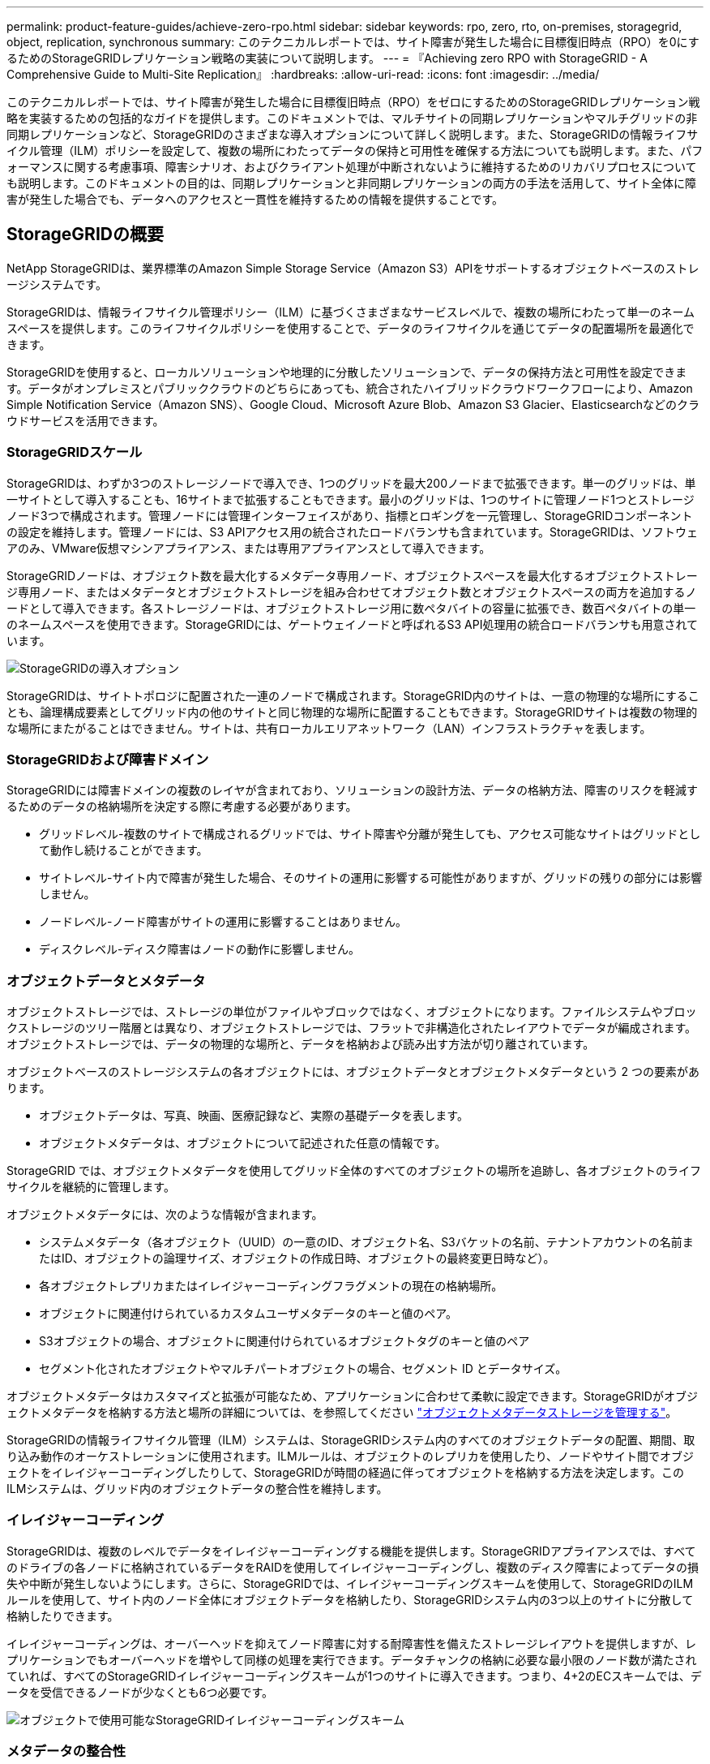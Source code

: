 ---
permalink: product-feature-guides/achieve-zero-rpo.html 
sidebar: sidebar 
keywords: rpo, zero, rto, on-premises, storagegrid, object, replication, synchronous 
summary: このテクニカルレポートでは、サイト障害が発生した場合に目標復旧時点（RPO）を0にするためのStorageGRIDレプリケーション戦略の実装について説明します。 
---
= 『Achieving zero RPO with StorageGRID - A Comprehensive Guide to Multi-Site Replication』
:hardbreaks:
:allow-uri-read: 
:icons: font
:imagesdir: ../media/


[role="lead"]
このテクニカルレポートでは、サイト障害が発生した場合に目標復旧時点（RPO）をゼロにするためのStorageGRIDレプリケーション戦略を実装するための包括的なガイドを提供します。このドキュメントでは、マルチサイトの同期レプリケーションやマルチグリッドの非同期レプリケーションなど、StorageGRIDのさまざまな導入オプションについて詳しく説明します。また、StorageGRIDの情報ライフサイクル管理（ILM）ポリシーを設定して、複数の場所にわたってデータの保持と可用性を確保する方法についても説明します。また、パフォーマンスに関する考慮事項、障害シナリオ、およびクライアント処理が中断されないように維持するためのリカバリプロセスについても説明します。このドキュメントの目的は、同期レプリケーションと非同期レプリケーションの両方の手法を活用して、サイト全体に障害が発生した場合でも、データへのアクセスと一貫性を維持するための情報を提供することです。



== StorageGRIDの概要

NetApp StorageGRIDは、業界標準のAmazon Simple Storage Service（Amazon S3）APIをサポートするオブジェクトベースのストレージシステムです。

StorageGRIDは、情報ライフサイクル管理ポリシー（ILM）に基づくさまざまなサービスレベルで、複数の場所にわたって単一のネームスペースを提供します。このライフサイクルポリシーを使用することで、データのライフサイクルを通じてデータの配置場所を最適化できます。

StorageGRIDを使用すると、ローカルソリューションや地理的に分散したソリューションで、データの保持方法と可用性を設定できます。データがオンプレミスとパブリッククラウドのどちらにあっても、統合されたハイブリッドクラウドワークフローにより、Amazon Simple Notification Service（Amazon SNS）、Google Cloud、Microsoft Azure Blob、Amazon S3 Glacier、Elasticsearchなどのクラウドサービスを活用できます。



=== StorageGRIDスケール

StorageGRIDは、わずか3つのストレージノードで導入でき、1つのグリッドを最大200ノードまで拡張できます。単一のグリッドは、単一サイトとして導入することも、16サイトまで拡張することもできます。最小のグリッドは、1つのサイトに管理ノード1つとストレージノード3つで構成されます。管理ノードには管理インターフェイスがあり、指標とロギングを一元管理し、StorageGRIDコンポーネントの設定を維持します。管理ノードには、S3 APIアクセス用の統合されたロードバランサも含まれています。StorageGRIDは、ソフトウェアのみ、VMware仮想マシンアプライアンス、または専用アプライアンスとして導入できます。

StorageGRIDノードは、オブジェクト数を最大化するメタデータ専用ノード、オブジェクトスペースを最大化するオブジェクトストレージ専用ノード、またはメタデータとオブジェクトストレージを組み合わせてオブジェクト数とオブジェクトスペースの両方を追加するノードとして導入できます。各ストレージノードは、オブジェクトストレージ用に数ペタバイトの容量に拡張でき、数百ペタバイトの単一のネームスペースを使用できます。StorageGRIDには、ゲートウェイノードと呼ばれるS3 API処理用の統合ロードバランサも用意されています。

image:zero-rpo/delivery-paths.png["StorageGRIDの導入オプション"]

StorageGRIDは、サイトトポロジに配置された一連のノードで構成されます。StorageGRID内のサイトは、一意の物理的な場所にすることも、論理構成要素としてグリッド内の他のサイトと同じ物理的な場所に配置することもできます。StorageGRIDサイトは複数の物理的な場所にまたがることはできません。サイトは、共有ローカルエリアネットワーク（LAN）インフラストラクチャを表します。



=== StorageGRIDおよび障害ドメイン

StorageGRIDには障害ドメインの複数のレイヤが含まれており、ソリューションの設計方法、データの格納方法、障害のリスクを軽減するためのデータの格納場所を決定する際に考慮する必要があります。

* グリッドレベル-複数のサイトで構成されるグリッドでは、サイト障害や分離が発生しても、アクセス可能なサイトはグリッドとして動作し続けることができます。
* サイトレベル-サイト内で障害が発生した場合、そのサイトの運用に影響する可能性がありますが、グリッドの残りの部分には影響しません。
* ノードレベル-ノード障害がサイトの運用に影響することはありません。
* ディスクレベル-ディスク障害はノードの動作に影響しません。




=== オブジェクトデータとメタデータ

オブジェクトストレージでは、ストレージの単位がファイルやブロックではなく、オブジェクトになります。ファイルシステムやブロックストレージのツリー階層とは異なり、オブジェクトストレージでは、フラットで非構造化されたレイアウトでデータが編成されます。オブジェクトストレージでは、データの物理的な場所と、データを格納および読み出す方法が切り離されています。

オブジェクトベースのストレージシステムの各オブジェクトには、オブジェクトデータとオブジェクトメタデータという 2 つの要素があります。

* オブジェクトデータは、写真、映画、医療記録など、実際の基礎データを表します。
* オブジェクトメタデータは、オブジェクトについて記述された任意の情報です。


StorageGRID では、オブジェクトメタデータを使用してグリッド全体のすべてのオブジェクトの場所を追跡し、各オブジェクトのライフサイクルを継続的に管理します。

オブジェクトメタデータには、次のような情報が含まれます。

* システムメタデータ（各オブジェクト（UUID）の一意のID、オブジェクト名、S3バケットの名前、テナントアカウントの名前またはID、オブジェクトの論理サイズ、オブジェクトの作成日時、オブジェクトの最終変更日時など）。
* 各オブジェクトレプリカまたはイレイジャーコーディングフラグメントの現在の格納場所。
* オブジェクトに関連付けられているカスタムユーザメタデータのキーと値のペア。
* S3オブジェクトの場合、オブジェクトに関連付けられているオブジェクトタグのキーと値のペア
* セグメント化されたオブジェクトやマルチパートオブジェクトの場合、セグメント ID とデータサイズ。


オブジェクトメタデータはカスタマイズと拡張が可能なため、アプリケーションに合わせて柔軟に設定できます。StorageGRIDがオブジェクトメタデータを格納する方法と場所の詳細については、を参照してください https://docs.netapp.com/us-en/storagegrid/admin/managing-object-metadata-storage.html["オブジェクトメタデータストレージを管理する"]。

StorageGRIDの情報ライフサイクル管理（ILM）システムは、StorageGRIDシステム内のすべてのオブジェクトデータの配置、期間、取り込み動作のオーケストレーションに使用されます。ILMルールは、オブジェクトのレプリカを使用したり、ノードやサイト間でオブジェクトをイレイジャーコーディングしたりして、StorageGRIDが時間の経過に伴ってオブジェクトを格納する方法を決定します。このILMシステムは、グリッド内のオブジェクトデータの整合性を維持します。



=== イレイジャーコーディング

StorageGRIDは、複数のレベルでデータをイレイジャーコーディングする機能を提供します。StorageGRIDアプライアンスでは、すべてのドライブの各ノードに格納されているデータをRAIDを使用してイレイジャーコーディングし、複数のディスク障害によってデータの損失や中断が発生しないようにします。さらに、StorageGRIDでは、イレイジャーコーディングスキームを使用して、StorageGRIDのILMルールを使用して、サイト内のノード全体にオブジェクトデータを格納したり、StorageGRIDシステム内の3つ以上のサイトに分散して格納したりできます。

イレイジャーコーディングは、オーバーヘッドを抑えてノード障害に対する耐障害性を備えたストレージレイアウトを提供しますが、レプリケーションでもオーバーヘッドを増やして同様の処理を実行できます。データチャンクの格納に必要な最小限のノード数が満たされていれば、すべてのStorageGRIDイレイジャーコーディングスキームが1つのサイトに導入できます。つまり、4+2のECスキームでは、データを受信できるノードが少なくとも6つ必要です。

image:zero-rpo/ec-schemes.png["オブジェクトで使用可能なStorageGRIDイレイジャーコーディングスキーム"]



=== メタデータの整合性

StorageGRIDでは、整合性と可用性を確保するために、メタデータは通常、サイトごとに3つのレプリカとともに格納されます。この冗長性により、障害が発生した場合でも、データの整合性とアクセス性が維持されます。

デフォルトの整合性は、グリッド全体のレベルで定義されます。整合性はバケットレベルでいつでも変更できます。

StorageGRIDで使用できるバケット整合性オプションは次のとおりです。

* *all*:最高レベルの一貫性を提供します。グリッド内のすべてのノードがすぐにデータを受信しないと、要求は失敗します。
* * strong-global *：すべてのサイトのすべてのクライアント要求について、リードアフターライト整合性が保証されます。
* * strong-global v2 *：すべてのサイトのすべてのクライアント要求に対してリードアフターライト整合性が保証されます。メタデータレプリカクォーラムが達成可能な場合は、複数のノードやサイト障害に対して整合性を提供します。たとえば、3サイトのグリッドから少なくとも5つのレプリカを作成し、1つのサイト内で最大3つのレプリカを作成する必要があります。
* *strong-site *：サイト内のすべてのクライアント要求に対してリードアフターライト整合性が保証されます。
* * Read-after-new-write *（デフォルト）：新規オブジェクトにはリードアフターライト整合性を提供し、オブジェクトの更新には結果整合性を提供します。高可用性が確保され、データ保護が保証されます。ほとんどの場合に推奨されます。
* * available *：新しいオブジェクトとオブジェクトの更新の両方について、結果整合性を提供します。S3バケットの場合は、必要な場合にのみ使用します（読み取り頻度の低いログ値を含むバケットや、存在しないキーに対するHEAD処理やGET処理など）。S3 FabricPool バケットではサポートされません。




=== オブジェクトデータの整合性

メタデータはサイト内およびサイト間で自動的にレプリケートされますが、オブジェクトデータのストレージ配置はユーザが決定します。オブジェクトデータは、サイト内およびサイト間のレプリカ、サイト内またはサイト間のイレイジャーコーディング、またはそれらの組み合わせまたはレプリカとイレイジャーコーディングされたストレージスキームに格納できます。ILMルールは、すべてのオブジェクトに適用することも、特定のオブジェクト、バケット、テナントにのみ適用するようにフィルタリングすることもできます。ILMルールは、オブジェクトの格納方法、レプリカやイレイジャーコーディング、それらの場所にオブジェクトを格納する期間、レプリカの数やイレイジャーコーディングスキームの変更、場所の変更などを定義します。

各ILMルールでは、オブジェクトを保護するための3つの取り込み動作（Dual commit、balanced、またはstrict）のいずれかを設定します。

デュアルコミットオプションは、グリッド内の任意の2つの異なるストレージノードにただちに2つのコピーを作成し、要求が成功したことをクライアントに返します。ノード選択は要求のサイト内で試行されますが、状況によっては別のサイトのノードを使用する場合があります。オブジェクトがILMキューに追加され、ILMルールに従って評価および配置されます。

balancedオプションは、ILMポリシーに照らしてオブジェクトをただちに評価し、クライアントに要求が成功する前にオブジェクトを同期的に配置します。停止や配置要件を満たすのに十分なストレージがないためにILMルールをすぐに満たすことができない場合は、代わりにデュアルコミットが使用されます。問題が解決すると、定義されたルールに基づいてオブジェクトが自動的に配置されます。

strictオプションを指定すると、ILMポリシーに照らしてオブジェクトがただちに評価され、オブジェクトが同期的に配置されてからクライアントに要求が成功します。停止や配置要件を満たすのに十分なストレージがないためにILMルールをすぐに満たすことができない場合は、要求が失敗し、クライアントは再試行する必要があります。



=== ロードバランシング

StorageGRIDは、統合ゲートウェイノード、外部の3^rd^パーティロードバランサ、DNSラウンドロビンを介してクライアントアクセスを使用して導入することも、ストレージノードに直接導入することもできます。1つのサイトに複数のゲートウェイノードを導入し、ハイアベイラビリティグループに構成して、ゲートウェイノードに障害が発生した場合の自動フェイルオーバーとフェイルバックを実現できます。ソリューション内のロードバランシング方式を組み合わせて、ソリューション内のすべてのサイトに単一のアクセスポイントを提供できます。

デフォルトでは、ゲートウェイノードが配置されているサイトのストレージノード間で負荷が分散されます。StorageGRIDは、複数のサイトのノードを使用してゲートウェイノードが負荷を分散できるように設定できます。この構成では、これらのサイト間のレイテンシがクライアント要求への応答レイテンシに追加されます。これは、合計レイテンシがクライアントで許容可能な場合にのみ設定してください。



== StorageGRIDでRPOをゼロにする方法

オブジェクトストレージシステムで目標復旧時点（RPO）をゼロにするには、障害発生時に次のことを行うことが重要です。

* メタデータとオブジェクトコンテンツの両方が同期され、整合性があるとみなされる
* 障害が発生しても、オブジェクトコンテンツには引き続きアクセスできます。


マルチサイト環境では、メタデータがすべてのサイト間で同期されるようにするための整合性モデルとして、強力なGlobal V2が推奨されます。これにより、RPOゼロの要件を満たすことが不可欠になります。

ストレージシステム内のオブジェクトは、情報ライフサイクル管理（ILM）ルールに基づいて格納されます。ILMルールは、ライフサイクル全体を通じてデータをどこにどのように格納するかを規定します。同期レプリケーションの場合は、Strict実行とBalanced Executionのどちらを使用するかを検討できます。

* RPOをゼロにするには、これらのILMルールを厳密に実行する必要があります。これは、オブジェクトが定義された場所に配置される際に遅延やフォールバックが発生することなく、データの可用性と整合性が維持されるためです。
* StorageGRIDのILM Balanceの取り込み動作は、高可用性と耐障害性のバランスを実現し、サイト障害が発生した場合でもデータの取り込みを継続できるようにします。


必要に応じて、ローカルとグローバルのロードバランシングを組み合わせてRTOをゼロにすることもできます。クライアントアクセスが中断されないようにするには、クライアント要求のロードバランシングが必要です。StorageGRIDソリューションには、各サイトに多数のゲートウェイノードとハイアベイラビリティグループを含めることができます。サイト障害が発生した場合でも、いずれかのサイトのクライアントに中断なくアクセスできるようにするには、外部のロードバランシングソリューションをStorageGRIDゲートウェイノードと組み合わせて設定する必要があります。各サイト内の負荷を管理するゲートウェイノードのハイアベイラビリティグループを設定し、外部のロードバランサを使用してハイアベイラビリティグループ間で負荷を分散します。要求が運用サイトにのみ送信されるように、健全性チェックを実行するように外部のロードバランサを設定する必要があります。StorageGRIDを使用したロードバランシングの詳細については、を参照してください https://www.netapp.com/media/17068-tr4626.pdf["StorageGRIDロードバランサのテクニカルレポート"]。



== 複数サイト間での同期導入

*マルチサイトソリューション：* StorageGRIDを使用すると、グリッド内の複数のサイト間でオブジェクトを同期的にレプリケートできます。BalanceまたはStrictの動作でInformation Lifecycle Management（ILM；情報ライフサイクル管理）ルールを設定することで、オブジェクトは指定した場所にただちに配置されます。バケットの整合性レベルをstrongGlobal v2に設定すると、メタデータの同期レプリケーションも確実に実行されます。StorageGRIDは単一のグローバルネームスペースを使用してオブジェクトの配置場所をメタデータとして格納するため、すべてのノードがすべてのコピーまたはイレイジャーコーディングされたピースの配置場所を認識します。要求が行われたサイトからオブジェクトを読み出すことができない場合は、フェイルオーバーの手順を必要とせずにリモートサイトからオブジェクトが自動的に読み出されます。

障害が解決されると、手動のフェイルバック作業は必要ありません。レプリケーションパフォーマンスは、ネットワークスループット、レイテンシ、パフォーマンスが最も低いサイトによって異なります。サイトのパフォーマンスは、ノード数、CPUコア数と速度、メモリ、ドライブ数、ドライブタイプに基づいて決まります。

*マルチグリッドソリューション：* StorageGRIDでは、クロスグリッドレプリケーション（CGR）を使用して、複数のStorageGRIDシステム間でテナント、ユーザ、バケットをレプリケートできます。CGRを使用すると、選択したデータを16以上のサイトに拡張し、オブジェクトストアの使用可能な容量を増やし、ディザスタリカバリを実現できます。CGRを使用したバケットのレプリケーションには、オブジェクト、オブジェクトバージョン、メタデータが含まれ、双方向でも一方向でもかまいません。Recovery Point Objective（RPO；目標復旧時点）は、各StorageGRIDシステムのパフォーマンスと、それらのシステム間のネットワーク接続によって異なります。

*概要：*

* グリッド内レプリケーションには同期レプリケーションと非同期レプリケーションの両方が含まれており、ILMの取り込み動作とメタデータの整合性制御を使用して設定できます。
* グリッド間レプリケーションは非同期のみです。




== 単一グリッドのマルチサイト環境

次のシナリオでは、StorageGRIDソリューションに、統合されたロードバランサハイアベイラビリティグループへの要求を管理するオプションの外部ロードバランサを設定します。これにより、RPOゼロに加えてRTOもゼロになります。ILMには、同期配置用のBalanced取り込み保護が設定されています。各バケットには、3つ以上のサイトのグリッドでは強力なグローバルv2整合性モデルが設定され、3つ未満のサイトでは強力なグローバル整合性モデルが設定されます。

2サイトのStorageGRIDソリューションには、すべてのオブジェクトのレプリカが少なくとも2つ、つまりECチャンクが3つ、すべてのメタデータのレプリカが6つあります。障害からのリカバリ時には、停止からの更新がリカバリされたサイト/ノードに自動的に同期されます。サイトが2つしかない場合、サイト全体が失われても、障害シナリオでゼロRPOを達成することはほとんどありません。

image:zero-rpo/2-site.png["2サイトのStorageGRIDシステム"]

3つ以上のサイトで構成されるStorageGRIDソリューションでは、各オブジェクトのレプリカが少なくとも3つまたはECチャンクが3つ、すべてのメタデータのレプリカが9つ存在します。障害からのリカバリ時には、停止からの更新がリカバリされたサイト/ノードに自動的に同期されます。サイトが3つ以上の場合は、RPOゼロを達成できます。

image:zero-rpo/3-site.png["3サイトのStorageGRIDシステム"]

複数サイトの障害のシナリオ

[cols="34%,33%,33%"]
|===
| 障害 | 2サイトの成果 | 3サイト以上の成果 


| 単一ノードドライブ障害 | 各アプライアンスは複数のディスクグループを使用し、中断やデータ損失を発生させることなく、グループごとに少なくとも1本のドライブに障害が発生しても運用を継続できます。 | 各アプライアンスは複数のディスクグループを使用し、中断やデータ損失を発生させることなく、グループごとに少なくとも1本のドライブに障害が発生しても運用を継続できます。 


| 1つのサイトでの単一ノード障害 | 運用の中断やデータ損失は発生しません。 | 運用の中断やデータ損失は発生しません。 


| 1つのサイトでの複数ノードの障害  a| 
このサイトに転送されるクライアント処理が中断されますが、データ損失はありません。

もう一方のサイトに転送される処理は中断されず、データ損失も発生しません。
| 処理は他のすべてのサイトに転送され、中断されず、データ損失も発生しません。 


| 複数サイトでの単一ノード障害  a| 
次の場合、システムの停止やデータ損失はゼロ

* グリッドに少なくとも1つのレプリカが存在する
* グリッドに十分な数のECチャンクが存在する


次の場合には、運用が停止し、データ損失のリスクが発生します。

* レプリカが存在しません
* ECチャックが不十分

 a| 
次の場合、システムの停止やデータ損失はゼロ

* グリッドに少なくとも1つのレプリカが存在する
* グリッドに十分な数のECチャンクが存在する


次の場合には、運用が停止し、データ損失のリスクが発生します。

* レプリカが存在しません
* オブジェクトを読み出すための十分なECチャックが存在しません




| 単一サイト障害 | クライアント処理は、障害が解決されるか、バケットの整合性が強力なサイト以下になるまで中断され、処理は成功しますがデータ損失はありません。 | 運用の中断やデータ損失は発生しません。 


| 単一サイトと単一ノードの障害 | クライアント処理は、障害が解決されるか、バケット整合性がread-after-new-write以下に低下して処理が成功してデータが失われる可能性があるまで中断されます。 | 運用の中断やデータ損失は発生しません。 


| 1つのサイトと残りの各サイトの1つのノード | クライアント処理は、障害が解決されるか、バケット整合性がread-after-new-write以下に低下して処理が成功してデータが失われる可能性があるまで中断されます。 | メタデータレプリカのクォーラムを達成できず、データが失われる可能性がある場合は、処理が中断されます。 


| 複数サイト障害 | 少なくとも1つのサイト全体をリカバリできない場合、データが失われます。 | メタデータレプリカクォーラムを達成できないと、処理が中断されます。少なくとも1つのサイトが残っていれば、データ損失は発生しません。 


| サイトのネットワーク分離 | クライアント処理は、障害が解決されるか、バケットの整合性が強力なサイト以下に低下して処理が成功するまで中断されますが、データの損失は発生しません。  a| 
分離されたサイトの処理は中断されるが、データ損失は発生しない

残りのサイトでは処理が中断されず、データ損失も発生しません。

|===


== マルチサイトマルチグリッド環境

冗長性をさらに高めるために、このシナリオでは2つのStorageGRIDクラスタを使用し、グリッド間レプリケーションを使用して同期を維持します。このソリューションでは、各StorageGRIDクラスタに3つのサイトがあります。2つのサイトがオブジェクトストレージとメタデータに使用され、3つ目のサイトはメタデータ専用に使用されます。どちらのシステムにも、イレイジャーコーディングを使用してオブジェクトを同期的に格納するBalanced ILMルールが設定されます。バケットには、強力なグローバルv2整合性モデルが設定されます。各グリッドでは、すべてのバケットで双方向のグリッド間レプリケーションが設定されます。これにより、リージョン間の非同期レプリケーションが提供されます。必要に応じて、グローバルロードバランサを実装して両方のStorageGRIDシステムの統合されたロードバランサハイアベイラビリティグループへの要求を管理し、RPOをゼロにすることができます。

このソリューションでは、2つのリージョンに均等に分割された4つのロケーションを使用します。リージョン1には、リージョンのプライマリグリッドであるグリッド1の2つのストレージサイトと、グリッド2のメタデータサイトが含まれます。リージョン2には、リージョンのプライマリグリッドであるグリッド2の2つのストレージサイトと、グリッド1のメタデータサイトが含まれます。各リージョンでは、同じ場所にそのリージョンのプライマリグリッドのストレージサイトと、他のリージョンのメタデータ専用サイトを格納できます。メタデータのみのノードを3番目のサイトとして使用すると、メタデータに必要な整合性が確保され、その場所にあるオブジェクトのストレージが複製されることはありません。

image:zero-rpo/2x-grid-3-site.png["4サイトのマルチグリッドソリューション"]

このソリューションには4つの場所があり、2つのStorageGRIDシステムの完全な冗長性が確保されます。RPOは0に維持され、マルチサイトの同期レプリケーションとマルチグリッドの非同期レプリケーションの両方が利用されます。いずれかのサイトで障害が発生しても、両方のStorageGRIDシステムでクライアント処理が中断されることはありません。

このソリューションでは、各オブジェクトのイレイジャーコーディングコピーが4つ、すべてのメタデータのレプリカが18個あります。これにより、クライアント処理に影響を与えることなく、複数の障害シナリオに対応できます。障害が発生すると、障害からのリカバリの更新が障害が発生したサイト/ノードに自動的に同期されます。

マルチサイト、マルチグリッドの障害シナリオ

[cols="50%,50%"]
|===
| 障害 | 成果 


| 単一ノードドライブ障害 | 各アプライアンスは複数のディスクグループを使用し、中断やデータ損失を発生させることなく、グループごとに少なくとも1本のドライブに障害が発生しても運用を継続できます。 


| グリッド内の一方のサイトでの単一ノード障害 | 運用の中断やデータ損失は発生しません。 


| 各グリッドの1つのサイトでの単一ノード障害 | 運用の中断やデータ損失は発生しません。 


| グリッド内の1つのサイトでの複数ノードの障害 | 運用の中断やデータ損失は発生しません。 


| 各グリッドの1つのサイトでの複数ノードの障害 | 運用の中断やデータ損失は発生しません。 


| グリッド内の複数のサイトにおける単一ノード障害 | 運用の中断やデータ損失は発生しません。 


| 各グリッドの複数サイトでの単一ノード障害 | 運用の中断やデータ損失は発生しません。 


|  |  


| グリッド内の単一サイト障害 | 運用の中断やデータ損失は発生しません。 


| 各グリッドにおける単一サイト障害 | 運用の中断やデータ損失は発生しません。 


| グリッド内の単一サイトと単一ノードの障害 | 運用の中断やデータ損失は発生しません。 


| 単一のグリッド内の単一のサイトと各サイトのノード | 運用の中断やデータ損失は発生しません。 


|  |  


| 単一ロケーション障害 | 運用の中断やデータ損失は発生しません。 


| 各グリッドDC1およびDC3での単一ロケーション障害  a| 
障害が解決されるかバケットの整合性が低下するまで処理が中断され、各グリッドで2つのサイトが失われる

すべてのデータが2箇所に存在



| 各グリッドDC1およびDC4またはDC2およびDC3での単一ロケーション障害 | 運用の中断やデータ損失は発生しません。 


| 各グリッドDC2およびDC4での単一ロケーション障害 | 運用の中断やデータ損失は発生しません。 


|  |  


| サイトのネットワーク分離  a| 
分離されたサイトの処理は中断されるが、データは失われない

残りのサイトの処理が中断されたり、データが失われたりすることはありません。

|===


== まとめ

StorageGRIDでゼロ目標復旧時点（RPO）を達成することは、サイト障害が発生した場合にデータの保持と可用性を確保するための重要な目標です。マルチサイト同期レプリケーションやマルチグリッド非同期レプリケーションなど、StorageGRIDの堅牢なレプリケーション戦略を活用することで、中断のないクライアント処理を維持し、複数の場所でデータの整合性を確保できます。情報ライフサイクル管理（ILM）ポリシーの実装とメタデータのみのノードの使用により、システムの耐障害性とパフォーマンスがさらに強化されます。StorageGRIDを使用すると、複雑な障害シナリオが発生した場合でも、データへのアクセス性と一貫性を維持しながら、企業は自信を持ってデータを管理できます。データ管理とレプリケーションに対するこの包括的なアプローチは、RPOゼロを達成し、貴重な情報を保護するための綿密な計画と実行の重要性を強調しています。
